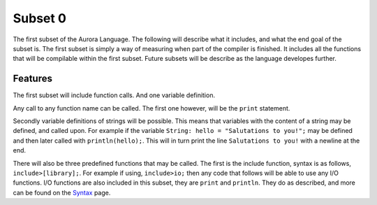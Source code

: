 Subset 0
========

The first subset of the Aurora Language. The following will describe
what it includes, and what the end goal of the subset is. The first
subset is simply a way of measuring when part of the compiler is
finished. It includes all the functions that will be compilable within
the first subset. Future subsets will be describe as the language
developes further.

Features
~~~~~~~~

The first subset will include function calls. And one variable definition.

Any call to any function name can be called. The first one however, will
be the ``print`` statement.

Secondly variable definitions of strings will be possible. This means
that variables with the content of a string may be defined, and called
upon. For example if the variable ``String: hello = "Salutations to you!";``
may be defined and then later called with ``println(hello);``. This will
in turn print the line ``Salutations to you!`` with a newline at the end.

There will also be three predefined functions that may be called. The
first is the include function, syntax is as follows, ``include>[library];``.
For example if using, ``include>io;`` then any code that follows will
be able to use any I/O functions. I/O functions are also included in
this subset, they are ``print`` and ``println``. They do as described,
and more can be found on the `Syntax`_ page.

.. _Syntax: http://auroracompiler.rtfd.io/en/latest/syntax.html
